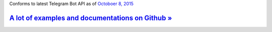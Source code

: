 Conforms to latest Telegram Bot API as of `Octoboer 8, 2015 <https://core.telegram.org/bots/api-changelog>`_

`A lot of examples and documentations on Github » <https://github.com/nickoala/telepot>`_
-----------------------------------------------------------------------------------------